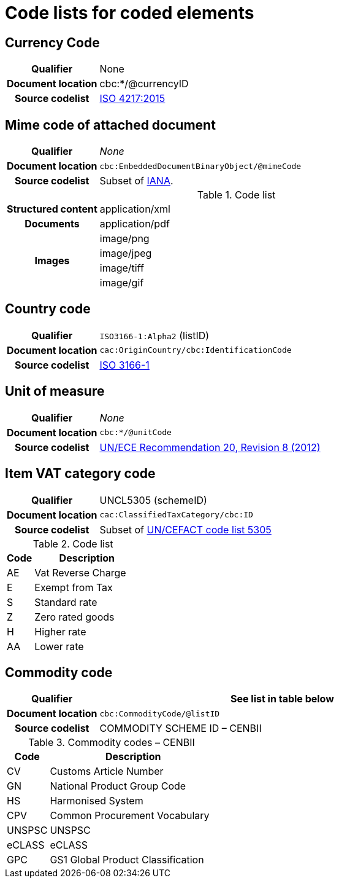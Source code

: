 [[element-codes]]
= Code lists for coded elements


== Currency Code

[cols="1,4"]
|===
h| Qualifier
| None
h| Document location
| cbc:*/@currencyID
h| Source codelist
| link:https://www.iso.org/iso-4217-currency-codes.html[ISO 4217:2015]
|===


== Mime code of attached document

[cols="1,4"]
|===
h| Qualifier
| _None_
h| Document location
| `cbc:EmbeddedDocumentBinaryObject/@mimeCode`
h| Source codelist
|
  Subset of link:http://www.iana.org/assignments/media-types[IANA].
|===

[cols="1,4"]
.Code list
|===
.1+h| Structured content
| application/xml

.1+h| Documents
| application/pdf

.4+h| Images
| image/png
| image/jpeg
| image/tiff
| image/gif

|===


== Country code

[cols="1,4"]
|===
h| Qualifier
| `ISO3166-1:Alpha2` (listID)
h| Document location
| `cac:OriginCountry/cbc:IdentificationCode`
h| Source codelist
| link:http://www.iso.org/iso/home/standards/country_codes.htm[ISO 3166-1]
|===



== Unit of measure

[cols="1,4"]
|===
h| Qualifier
| _None_
h| Document location
| `cbc:*/@unitCode`
h| Source codelist
| link:http://www.unece.org/tradewelcome/un-centre-for-trade-facilitation-and-e-business-uncefact/outputs/cefactrecommendationsrec-index/list-of-trade-facilitation-recommendations-n-16-to-20.html[UN/ECE Recommendation 20, Revision 8 (2012)]
|===



== Item VAT category code

[cols="1,4"]
|===
h| Qualifier
| UNCL5305 (schemeID)
h| Document location
| `cac:ClassifiedTaxCategory/cbc:ID`
h| Source codelist
| Subset of link:https://www.unece.org/fileadmin/DAM/trade/untdid/d17a/tred/tred5305.htm[UN/CEFACT code list 5305]
|===


[cols="1,4", options="header"]
.Code list
|===
| Code
| Description

| AE
| Vat Reverse Charge

| E
| Exempt from Tax

| S
| Standard rate

| Z
| Zero rated goods

| H
| Higher rate

| AA
| Lower rate
|===

== Commodity code

[cols="1,4", options="header"]
|===
h| Qualifier
| See list in table below
h| Document location
| `cbc:CommodityCode/@listID`
h| Source codelist
| COMMODITY SCHEME ID – CENBII
|===

[cols="1,4", options="header"]
.Commodity codes – CENBII
|===
| Code | Description
| CV | Customs Article Number
| GN | National Product Group Code
| HS | Harmonised System
| CPV | Common Procurement Vocabulary
| UNSPSC | UNSPSC
| eCLASS | eCLASS
| GPC | GS1 Global Product Classification
|===
